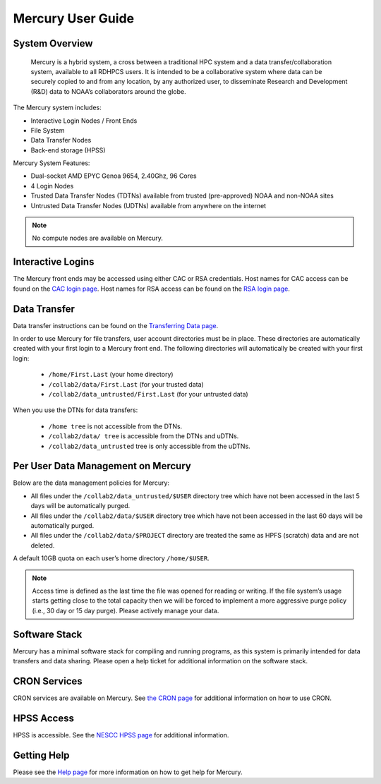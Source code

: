 .. _mercury-user-guide:

##################
Mercury User Guide
##################


.. image:: /images/niagara.jpg
   :scale: 25%

.. _mercury-system-overview:

System Overview
===============

 Mercury is a hybrid system, a cross between a traditional HPC system and a
 data transfer/collaboration system, available to all RDHPCS users. It is
 intended to be a collaborative system where data can be securely copied to
 and from any location, by any authorized user, to disseminate Research and
 Development (R&D) data to NOAA’s collaborators around the globe.

The Mercury system includes:

- Interactive Login Nodes / Front Ends
- File System
- Data Transfer Nodes
- Back-end storage (HPSS)

Mercury System Features:

- Dual-socket AMD EPYC Genoa 9654, 2.40Ghz, 96 Cores
- 4 Login Nodes
- Trusted Data Transfer Nodes (TDTNs) available from trusted (pre-approved)
  NOAA and non-NOAA sites
- Untrusted Data Transfer Nodes (UDTNs) available from anywhere on the internet

.. note::

   No compute nodes are available on Mercury.

Interactive Logins
==================

The Mercury front ends may be accessed using either CAC or
RSA credentials. Host names for CAC access can be found on the
`CAC login page <https://docs.rdhpcs.noaa.gov/connecting/index.html#common-access-card-cac-ssh-login>`_.
Host names for RSA access can be found on the
`RSA login page <https://docs.rdhpcs.noaa.gov/connecting/index.html#rsa-ssh-login>`_.

Data Transfer
=============

Data transfer instructions can be found on the
`Transferring Data page <https://docs.rdhpcs.noaa.gov/data/transferring_data.html#transferring-data>`_.

In order to use Mercury for file transfers, user account directories must be in
place. These directories are automatically created with your first login to a
Mercury front end.  The following directories will automatically be created
with your first login:

  - ``/home/First.Last`` (your home directory)
  - ``/collab2/data/First.Last`` (for your trusted data)
  - ``/collab2/data_untrusted/First.Last`` (for your untrusted data)

When you use the DTNs for data transfers:

  - ``/home tree`` is not accessible from the DTNs.
  - ``/collab2/data/ tree`` is accessible from the DTNs and uDTNs.
  - ``/collab2/data_untrusted`` tree is only accessible from the uDTNs.

Per User Data Management on Mercury
===================================

Below are the data management policies for Mercury:

- All files under the ``/collab2/data_untrusted/$USER`` directory tree which
  have not been accessed in the last 5 days will be automatically purged.
- All files under the ``/collab2/data/$USER`` directory tree which have not
  been accessed in the last 60 days will be automatically purged.
- All files under the ``/collab2/data/$PROJECT`` directory are treated the same
  as HPFS (scratch) data and are not deleted.

A default 10GB quota on each user’s home directory ``/home/$USER``.

.. note::

   Access time is defined as the last time the file was opened for reading or
   writing. If the file system’s usage starts getting close to the total
   capacity then we will be forced to implement a more aggressive purge policy
   (i.e., 30 day or 15 day purge). Please actively manage your data.


Software Stack
==============

Mercury has a minimal software stack for compiling and running
programs, as this system is primarily intended for data transfers and data
sharing. Please open a help ticket for additional information on the software
stack.

CRON Services
=============

CRON services are available on Mercury. See `the CRON page
<https://docs.rdhpcs.noaa.gov/software/workflows/cron/index.html#cron>`_
for additional information on how to use CRON.

HPSS Access
===========

HPSS is accessible. See the
`NESCC HPSS page <https://docs.rdhpcs.noaa.gov/data/nescc_hpss.html>`_
for additional information.

Getting Help
============

Please see the `Help page <https://docs.rdhpcs.noaa.gov/help/index.html>`_
for more information on how to get help for Mercury.

